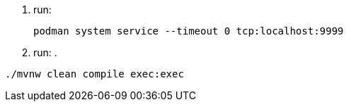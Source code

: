
1. run:
+
[source,shell]
----
podman system service --timeout 0 tcp:localhost:9999
----

2. run:
.
[source,shell]
----
./mvnw clean compile exec:exec
----
